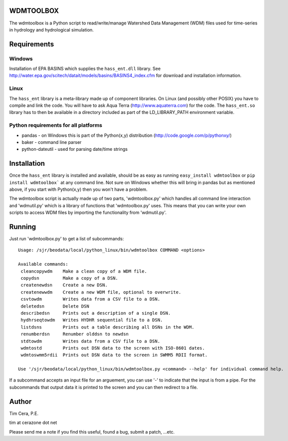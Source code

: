 WDMTOOLBOX
==========
The wdmtoolbox is a Python script to read/write/manage Watershed Data
Management (WDM) files used for time-series in hydrology and hydrological
simulation.  

Requirements
============

Windows
-------
Installation of EPA BASINS which supplies the ``hass_ent.dll`` library.  See
http://water.epa.gov/scitech/datait/models/basins/BASINS4_index.cfm for
download and installation information.

Linux
-----
The ``hass_ent`` library is a meta-library made up of component libraries.  On
Linux (and possibly other POSIX) you have to compile and link the code.  You
will have to ask Aqua Terra (http://www.aquaterra.com) for the code.  The
``hass_ent.so`` library has to then be available in a directory included as
part of the LD\_LIBRARY_PATH environment variable.

Python requirements for all platforms
-------------------------------------
* pandas - on Windows this is part of the Python(x,y) distribution
  (http://code.google.com/p/pythonxy/)

* baker - command line parser

* python-dateutil - used for parsing date/time strings

Installation
============
Once the ``hass_ent`` library is installed and available, should be as easy as
running ``easy_install wdmtoolbox`` or ``pip install wdmtoolbox``` at any
command line.  Not sure on Windows whether this will bring in
pandas but as mentioned above, if you start with Python(x,y) then
you won't have a problem.

The wdmtoolbox script is actually made up of two parts, 'wdmtoolbox.py' which
handles all command line interaction and 'wdmutil.py' which is a library of
functions that 'wdmtoolbox.py' uses.  This means that you can write your own
scripts to access WDM files by importing the functionality from 'wdmutil.py'.

Running
=======
Just run 'wdmtoolbox.py' to get a list of subcommands::

    Usage: /sjr/beodata/local/python_linux/bin/wdmtoolbox COMMAND <options>
    
    Available commands:
     cleancopywdm    Make a clean copy of a WDM file.
     copydsn         Make a copy of a DSN.
     createnewdsn    Create a new DSN.
     createnewwdm    Create a new WDM file, optional to overwrite.
     csvtowdm        Writes data from a CSV file to a DSN.
     deletedsn       Delete DSN
     describedsn     Prints out a description of a single DSN.
     hydhrseqtowdm   Writes HYDHR sequential file to a DSN.
     listdsns        Prints out a table describing all DSNs in the WDM.
     renumberdsn     Renumber olddsn to newdsn
     stdtowdm        Writes data from a CSV file to a DSN.
     wdmtostd        Prints out DSN data to the screen with ISO-8601 dates.
     wdmtoswmm5rdii  Prints out DSN data to the screen in SWMM5 RDII format.
    
    Use '/sjr/beodata/local/python_linux/bin/wdmtoolbox.py <command> --help' for individual command help.

If a subcommand accepts an input file for an arguement, you can use '-' to
indicate that the input is from a pipe.  For the subcommands that output data
it is printed to the screen and you can then redirect to a file.

Author
======

Tim Cera, P.E.

tim at cerazone dot net

Please send me a note if you find this useful, found a bug, submit a patch,
...etc.

